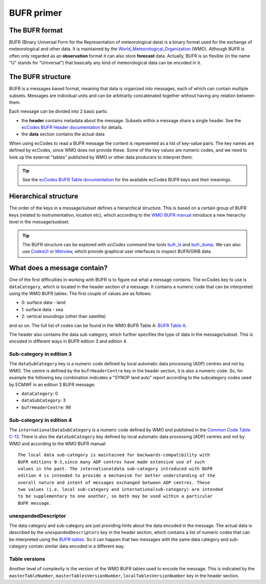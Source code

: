 .. _bufr-intro:

BUFR primer
================

The BUFR format
-----------------

BUFR (Binary Universal Form for the Representation of meteorological data) is a binary format used for the exchange of meteorological and other data. It is maintained by the `World_Meteorological_Organization <https://en.wikipedia.org/wiki/World_Meteorological_Organization>`_ (WMO). Although BUFR is often only regarded as an **observation** format it can also store **forecast** data. Actually, BUFR is so flexible (in the name "U" stands for "Universal") that basically any kind of meteorological data can be encoded in it.

.. _bufr-structure:

The BUFR structure
---------------------

BUFR is a messages based format, meaning that data is organized into messages, each of which can contain multiple subsets. Messages are individual units and can be arbitrarily concatenated together without having any relation between them.

Each message can be divided into 2 basic parts:

- the **header** contains metadata about the message. Subsets within a message share a single header. See the `ecCodes BUFR Header documentation <https://confluence.ecmwf.int/display/ECC/BUFR+headers>`_ for details.
- the **data** section contains the actual data

When using ecCodes to read a BUFR message the content is represented as a list of key-value pairs. The key names are defined by ecCodes, since WMO does not provide these. Some of the key values are numeric codes, and we need to look up the external "tables" published by WMO or other data producers to interpret them.

.. tip::

    See the `ecCodes BUFR Table documentation <https://confluence.ecmwf.int/display/ECC/BUFR+tables>`_ for the available ecCodes BUFR keys and their meanings.

.. _bufr-tree-structure:

Hierarchical structure
-----------------------

The order of the keys in a message/subset defines a hierarchical structure. This is based on a certain group of BUFR keys (related to instrumentation, location etc), which according to the `WMO BUFR manual <https://community.wmo.int/activity-areas/wmo-codes/manual-codes/bufr-edition-3-and-crex-edition-1>`_ introduce a new hierarchy level in the message/susbset.

.. tip::

    The BUFR structure can be explored with *ecCodes* command line tools `bufr_ls <https://confluence.ecmwf.int/display/ECC/bufr_ls>`_  and `bufr_dump <https://confluence.ecmwf.int/display/ECC/bufr_dump>`_. We can also use `CodesUI <https://confluence.ecmwf.int/display/METV/CodesUI>`_ or `Metview <https://metview.readthedocs.io>`_, which provide graphical user interfaces to inspect BUFR/GRIB data.


.. _bufr-data-category:

What does a message contain?
-----------------------------

One of the first difficulties in working with BUFR is to figure out what a message contains. The ecCodes key to use is ``dataCategory``, which is located in the header section of a message. It contains a numeric code that can be interpreted using the WMO BUFR tables. The first couple of values are as follows:

- 0: surface data - land
- 1: surface data - sea
- 2: vertical soundings (other than satellite)

and so on. The full list of codes can be found in the WMO BUFR Table A: `BUFR Table A <https://github.com/wmo-im/BUFR4/blob/master/BUFR_TableA_en.csv>`_.

The header also contains the data sub-category, which further specifies the type of data in the message/subset. This is encoded in different ways in BUFR edition 3 and edition 4.

Sub-category in edition 3
+++++++++++++++++++++++++++

The ``dataSubCategory`` key is a numeric code defined by local automatic data processing (ADP) centres and not by WMO. The centre is defined by the ``bufrHeaderCentre`` key in the header section, it is also a numeric code. So, for example the following key combination indicates a "SYNOP land auto" report according to the subcategory codes used by ECMWF in an edition 3 BUFR message:

- ``dataCategory``: 0
- ``dataSubCategory``: 3
- ``bufrHeaderCentre``: 98


Sub-category in edition 4
+++++++++++++++++++++++++++

The ``internationalDataSubCategory`` is a numeric code defined by WMO and published in the `Common Code Table C-13 <https://github.com/wmo-im/CCT/blob/master/C13.csv>`_. There is also the ``dataSubCategory`` key defined by local automatic data processing (ADP) centres and not by WMO and according to the WMO BUFR manual::

    The local data sub-category is maintained for backwards-compatibility with
    BUFR editions 0-3,since many ADP centres have made extensive use of such
    values in the past. The internationaldata sub-category introduced with BUFR
    edition 4 is intended to provide a mechanism for better understanding of the
    overall nature and intent of messages exchanged between ADP centres. These
    two values (i.e. local sub-category and internationalsub-category) are intended
    to be supplementary to one another, so both may be used within a particular
    BUFR message.


unexpandedDescriptor
+++++++++++++++++++++

The data category and sub-category are just providing hints about the data encoded in the message. The actual data is described by the ``unexpandedDescriptors`` key in the header section, which contains a list of numeric codes that can be interpreted using the `BUFR tables <https://confluence.ecmwf.int/display/ECC/BUFR+tables>`_. So it can happen that two messages with the same data category and sub-category contain similar data encoded in a different way.

Table versions
+++++++++++++++++++++

Another level of complexity is the version of the WMO BUFR tables used to encode the message. This is indicated by the ``masterTableNumber``, ``masterTablesVersionNumber``, ``localTablesVersionNumber`` key in the header section.
